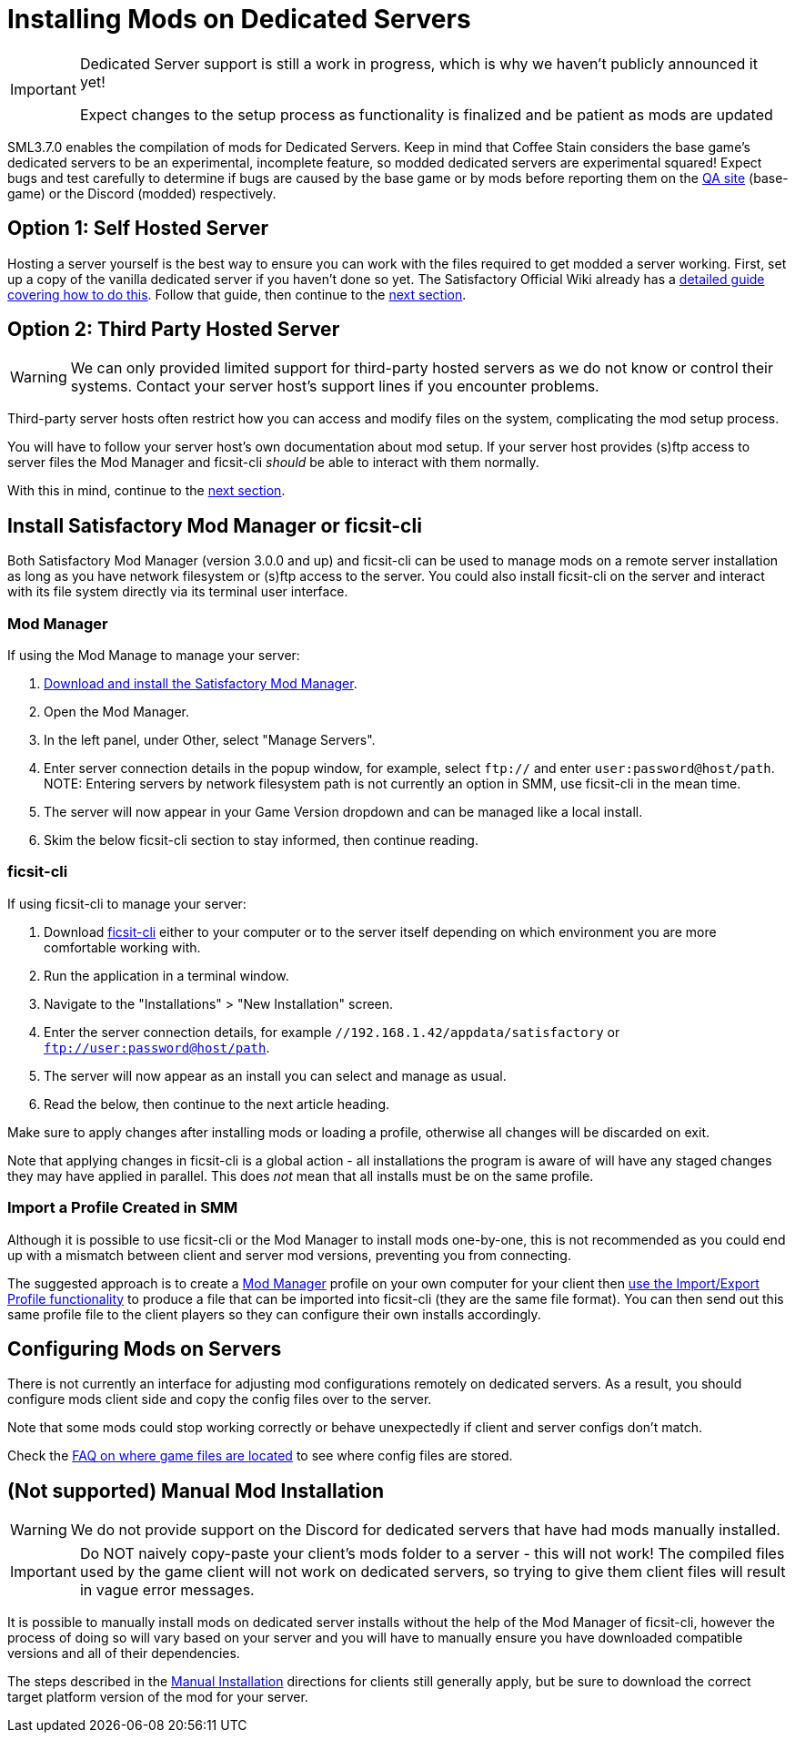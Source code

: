 = Installing Mods on Dedicated Servers

[IMPORTANT]
====
Dedicated Server support is still a work in progress,
which is why we haven't publicly announced it yet!

Expect changes to the setup process as functionality is finalized
and be patient as mods are updated 
====

SML3.7.0 enables the compilation of mods for Dedicated Servers.
Keep in mind that Coffee Stain considers the base game's dedicated servers to be
an experimental, incomplete feature, so modded dedicated servers are experimental squared!
Expect bugs and test carefully to determine if bugs are caused by the base game or by mods
before reporting them on the https://questions.satisfactorygame.com/[QA site] (base-game)
or the Discord (modded) respectively.

[id="SelfHostedServer"]
== Option 1: Self Hosted Server

Hosting a server yourself is the best way to
ensure you can work with the files required to get modded a server working.
First, set up a copy of the vanilla dedicated server if you haven't done so yet.
The Satisfactory Official Wiki already has a
https://satisfactory.wiki.gg/wiki/Dedicated_servers[detailed guide covering how to do this].
Follow that guide, then continue to the link:#GetModManager[next section].

[id="ThirdPartyServer"]
== Option 2: Third Party Hosted Server

[WARNING]
====
We can only provided limited support for third-party hosted servers
as we do not know or control their systems.
Contact your server host's support lines if you encounter problems.
====

Third-party server hosts often restrict how you can access and modify files on the system,
complicating the mod setup process.

You will have to follow your server host's own documentation about mod setup.
If your server host provides (s)ftp access to server files
the Mod Manager and ficsit-cli _should_ be able to interact with them normally.

With this in mind, continue to the link:#GetModManager[next section].

[id="GetModManager"]
== Install Satisfactory Mod Manager or ficsit-cli

Both Satisfactory Mod Manager (version 3.0.0 and up) and ficsit-cli
can be used to manage mods on a remote server installation
as long as you have network filesystem or (s)ftp access to the server.
You could also install ficsit-cli on the server and interact with its file system directly via its terminal user interface.

[id="GetModManager_SMM"]
=== Mod Manager

If using the Mod Manage to manage your server:

1. xref:ForUsers/SatisfactoryModManager.adoc[Download and install the Satisfactory Mod Manager].
2. Open the Mod Manager.
3. In the left panel, under Other, select "Manage Servers".
4. Enter server connection details in the popup window, for example, select `ftp://` and enter `user:password@host/path`.
  NOTE: Entering servers by network filesystem path is not currently an option in SMM, use ficsit-cli in the mean time.
5. The server will now appear in your Game Version dropdown and can be managed like a local install.
6. Skim the below ficsit-cli section to stay informed, then continue reading.

[id="GetModManager_CLI"]
=== ficsit-cli

If using ficsit-cli to manage your server:

1. Download https://github.com/satisfactorymodding/ficsit-cli[ficsit-cli]
   either to your computer or to the server itself
   depending on which environment you are more comfortable working with.
2. Run the application in a terminal window.
3. Navigate to the "Installations" > "New Installation" screen.
4. Enter the server connection details, for example `//192.168.1.42/appdata/satisfactory` or `ftp://user:password@host/path`.
5. The server will now appear as an install you can select and manage as usual.
6. Read the below, then continue to the next article heading.

Make sure to apply changes after installing mods or loading a profile,
otherwise all changes will be discarded on exit.

Note that applying changes in ficsit-cli is a global action -
all installations the program is aware of will have any staged changes they may have applied in parallel.
This does _not_ mean that all installs must be on the same profile.

[id="ImportProfile"]
=== Import a Profile Created in SMM

Although it is possible to use ficsit-cli or the Mod Manager to install mods one-by-one,
this is not recommended as you could end up with a mismatch between client and server mod versions,
preventing you from connecting.

The suggested approach is to create a xref:ForUsers/SatisfactoryModManager.adoc[Mod Manager] profile
on your own computer for your client
then xref:ForUsers/SatisfactoryModManager.adoc#_sharing_profiles[use the Import/Export Profile functionality]
to produce a file that can be imported into ficsit-cli (they are the same file format).
You can then send out this same profile file to the client players so they can configure their own installs accordingly.

== Configuring Mods on Servers

There is not currently an interface for adjusting mod configurations remotely on dedicated servers.
As a result, you should configure mods client side and copy the config files over to the server.

Note that some mods could stop working correctly or behave unexpectedly if client and server configs don't match.

Check the xref:faq.adoc#Files_ModConfig[FAQ on where game files are located] to see where config files are stored.

== (Not supported) Manual Mod Installation

[WARNING]
====
We do not provide support on the Discord for dedicated servers that have had mods manually installed.
====

[IMPORTANT]
====
Do NOT naively copy-paste your client's mods folder to a server - this will not work!
The compiled files used by the game client will not work on dedicated servers,
so trying to give them client files will result in vague error messages.
====

It is possible to manually install mods on dedicated server installs
without the help of the Mod Manager of ficsit-cli,
however the process of doing so will vary based on your server
and you will have to manually ensure you have downloaded compatible versions and all of their dependencies.

The steps described in the xref:ManualInstallDirections.adoc[Manual Installation]
directions for clients still generally apply,
but be sure to download the correct target platform version of the mod for your server.
